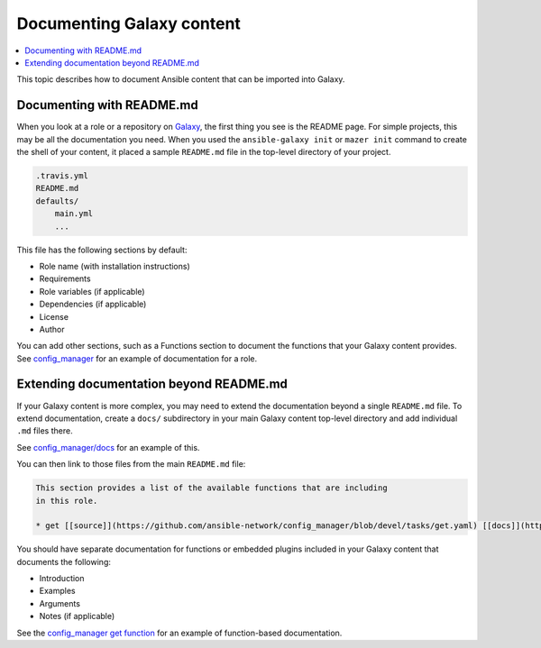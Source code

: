 .. _documenting_content:

**************************
Documenting Galaxy content
**************************

.. contents::
   :local:

This topic describes how to document Ansible content that can be imported into Galaxy.

.. _documenting_readme:

Documenting with README.md
===========================

When you look at a role or a repository on `Galaxy <https://galaxy.ansible.com/home>`_, the first thing you see is the README page. For simple projects, this may be all the documentation you need. When you used the ``ansible-galaxy init``  or ``mazer init`` command to create the shell of your content, it placed a sample ``README.md`` file in the top-level directory of your project.

.. code-block:: bash

    .travis.yml
    README.md
    defaults/
        main.yml
        ...

This file has the following sections by default:

* Role name (with installation instructions)
* Requirements
* Role variables (if applicable)
* Dependencies (if applicable)
* License
* Author

You can add other sections, such as a Functions section to document the functions that your Galaxy content provides. See `config_manager <https://galaxy.ansible.com/ansible-network/config_manager>`_ for an example of documentation for a role.

.. _extending_documentation:

Extending documentation beyond README.md
========================================

If your Galaxy content is more complex, you may need to extend the documentation beyond a single ``README.md`` file. To extend documentation, create a ``docs/`` subdirectory in your main Galaxy content top-level directory and add individual ``.md`` files there.

See `config_manager/docs <https://github.com/ansible-network/config_manager/tree/devel/docs>`_ for an example of this.

You can then link to those files from the main ``README.md`` file:

.. code-block:: bash

    This section provides a list of the available functions that are including
    in this role.

    * get [[source]](https://github.com/ansible-network/config_manager/blob/devel/tasks/get.yaml) [[docs]](https://github.com/ansible-network/config_manager/blob/devel/docs/get.md)


You should have separate documentation for functions or embedded plugins included in your Galaxy content that documents the following:

* Introduction
* Examples
* Arguments
* Notes (if applicable)

See the `config_manager get function <https://github.com/ansible-network/config_manager/blob/devel/docs/get.md>`_ for an example of function-based documentation.
